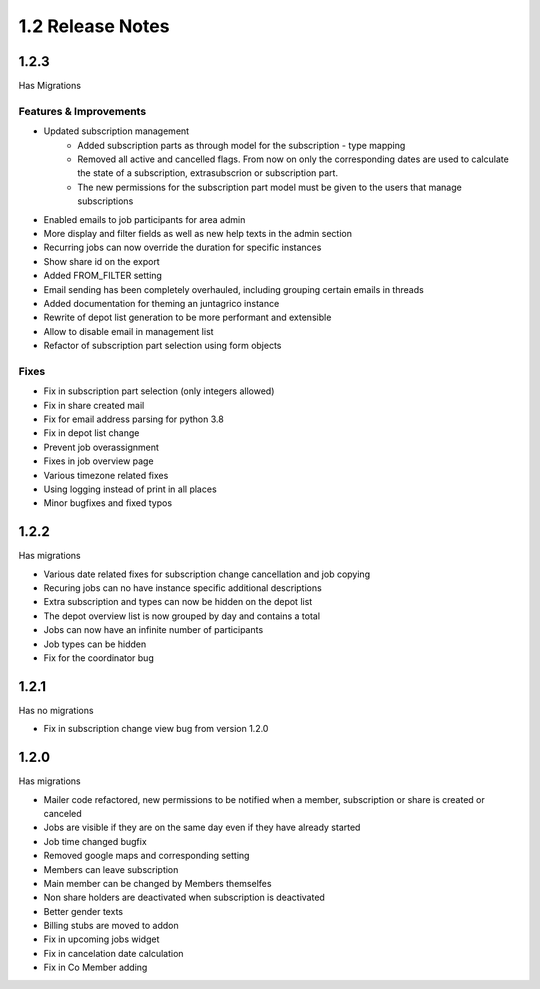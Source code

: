 1.2 Release Notes
==================

1.2.3
-----
Has Migrations

Features & Improvements
^^^^^^^^^^^^^^^^^^^^^^^

* Updated subscription management
   * Added subscription parts as through model for the subscription - type mapping
   * Removed all active and cancelled flags. From now on only the corresponding dates are used to calculate the state of a subscription, extrasubscrion or subscription part.
   * The new permissions for the subscription part model must be given to the users that manage subscriptions
* Enabled emails to job participants for area admin
* More display and filter fields as well as new help texts in the admin section
* Recurring jobs can now override the duration for specific instances
* Show share id on the export
* Added FROM_FILTER setting
* Email sending has been completely overhauled, including grouping certain emails in threads
* Added documentation for theming an juntagrico instance
* Rewrite of depot list generation to be more performant and extensible
* Allow to disable email in management list
* Refactor of subscription part selection using form objects

Fixes
^^^^^
* Fix in subscription part selection (only integers allowed)
* Fix in share created mail
* Fix for email address parsing for python 3.8
* Fix in depot list change
* Prevent job overassignment
* Fixes in job overview page
* Various timezone related fixes
* Using logging instead of print in all places
* Minor bugfixes and fixed typos


1.2.2
-----
Has migrations

* Various date related fixes for subscription change cancellation and job copying
* Recuring jobs can no have instance specific additional descriptions
* Extra subscription and types can now be hidden on the depot list
* The depot overview list is now grouped by day and contains a total
* Jobs can now have an infinite number of participants
* Job types can be hidden
* Fix for the coordinator bug


1.2.1
-----
Has no migrations

* Fix in subscription change view bug from version 1.2.0


1.2.0
-----
Has migrations

* Mailer code refactored, new permissions to be notified when a member, subscription or share is created or canceled
* Jobs are visible if they are on the same day even if they have already started
* Job time changed bugfix
* Removed google maps and corresponding setting
* Members can leave subscription
* Main member can be changed by Members themselfes
* Non share holders are deactivated when subscription is deactivated
* Better gender texts
* Billing stubs are moved to addon
* Fix in upcoming jobs widget
* Fix in cancelation date calculation
* Fix in Co Member adding
